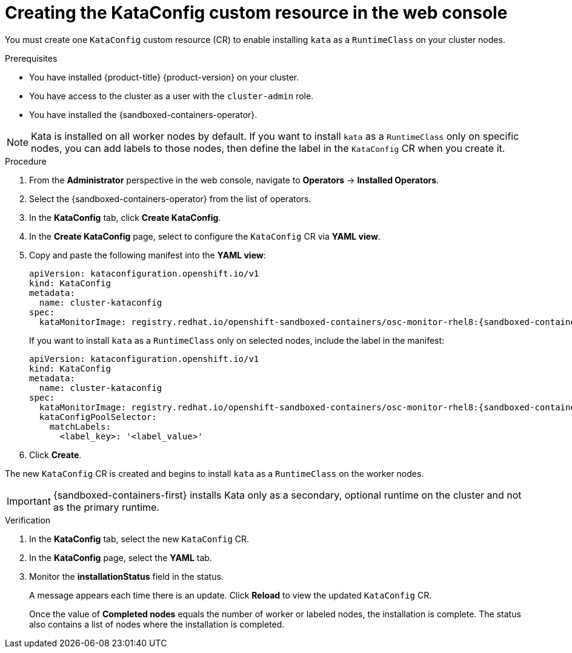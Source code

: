 //Module included in the following assemblies:
//
// * sandboxed_containers/deploying_sandboxed_containers.adoc

:_content-type: PROCEDURE
[id="sandboxed-containers-create-kataconfig-resource-web-console_{context}"]
= Creating the KataConfig custom resource in the web console

You must create one `KataConfig` custom resource (CR) to enable installing `kata` as a `RuntimeClass` on your cluster nodes.

.Prerequisites

* You have installed {product-title} {product-version} on your cluster.
* You have access to the cluster as a user with the `cluster-admin` role.
* You have installed the {sandboxed-containers-operator}.

[NOTE]
====
Kata is installed on all worker nodes by default. If you want to install `kata` as a `RuntimeClass` only on specific nodes, you can add labels to those nodes, then define the label in the `KataConfig` CR when you create it.
====

.Procedure

. From the *Administrator* perspective in the web console, navigate to *Operators* → *Installed Operators*.

. Select the {sandboxed-containers-operator} from the list of operators.

. In the *KataConfig* tab, click *Create KataConfig*.

. In the *Create KataConfig* page, select to configure the `KataConfig` CR via *YAML view*.

. Copy and paste the following manifest into the *YAML view*:

+
[source,yaml,subs="attributes+"]
----
apiVersion: kataconfiguration.openshift.io/v1
kind: KataConfig
metadata:
  name: cluster-kataconfig
spec:
  kataMonitorImage: registry.redhat.io/openshift-sandboxed-containers/osc-monitor-rhel8:{sandboxed-containers-version}.0
----
+
If you want to install `kata` as a `RuntimeClass` only on selected nodes, include the label in the manifest:

+
[source,yaml,subs="attributes+"]
----
apiVersion: kataconfiguration.openshift.io/v1
kind: KataConfig
metadata:
  name: cluster-kataconfig
spec:
  kataMonitorImage: registry.redhat.io/openshift-sandboxed-containers/osc-monitor-rhel8:{sandboxed-containers-version}.0
  kataConfigPoolSelector:
    matchLabels:
      <label_key>: '<label_value>'
----

. Click *Create*.

The new `KataConfig` CR is created and begins to install `kata` as a `RuntimeClass` on the worker nodes.

[IMPORTANT]
====
{sandboxed-containers-first} installs Kata only as a secondary, optional runtime on the cluster and not as the primary runtime.
====

.Verification

. In the *KataConfig* tab, select the new `KataConfig` CR.

. In the *KataConfig* page, select the *YAML* tab.

. Monitor the *installationStatus* field in the status.
+
A message appears each time there is an update. Click *Reload* to view the updated `KataConfig` CR.
+
Once the value of *Completed nodes* equals the number of worker or labeled nodes, the installation is complete. The status also contains a list of nodes where the installation is completed.

